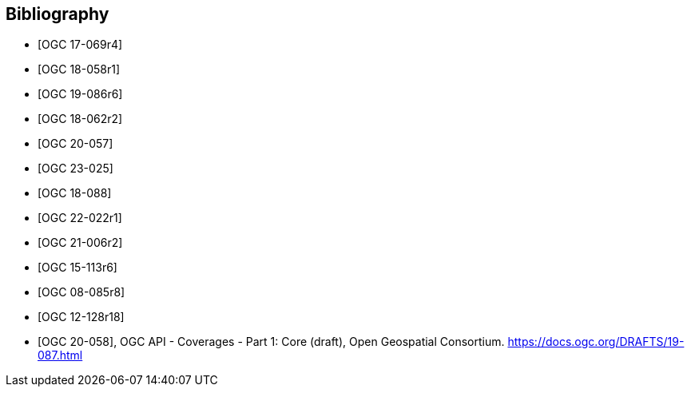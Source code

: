 
[appendix,obligation=informative]
[[annex_bibliography]]
[bibliography]
== Bibliography

* [[[OGC17-069r4,OGC 17-069r4]]]
* [[[OGC18-058r1,OGC 18-058r1]]]
* [[[OGC19-086r6,OGC 19-086r6]]]
* [[[OGC18-062r2,OGC 18-062r2]]]
* [[[OGC20-057,OGC 20-057]]]
* [[[OGC23-025,OGC 23-025]]]
* [[[OGC18-088,OGC 18-088]]]
* [[[OGC22-022r1,OGC 22-022r1]]]
* [[[OGC21-006r2,OGC 21-006r2]]]
* [[[OGC15-113r6,OGC 15-113r6]]]
* [[[OGC08-085r8,OGC 08-085r8]]]
* [[[OGC12-128r18,OGC 12-128r18]]]
* [[[bib_ogcapicoverages,OGC 20-058]]], OGC API - Coverages - Part 1: Core (draft),  Open Geospatial Consortium. https://docs.ogc.org/DRAFTS/19-087.html
